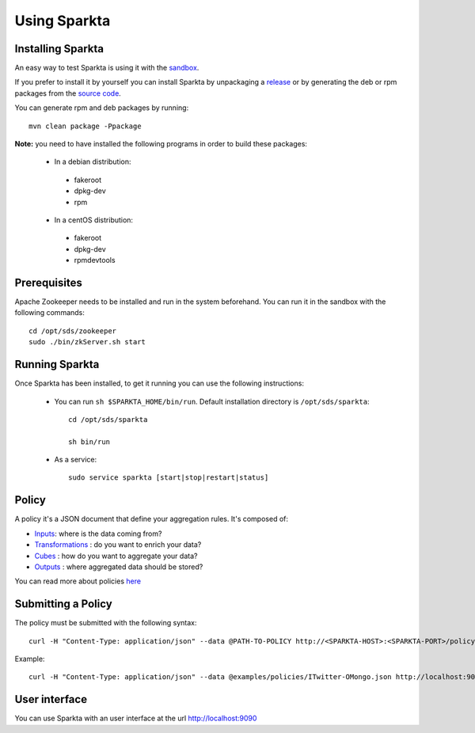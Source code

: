 
Using Sparkta
*************

Installing Sparkta
==================

An easy way to test Sparkta is using it with the `sandbox <sandbox.html>`__.

If you prefer to install it by yourself you can install Sparkta by unpackaging a `release <https://github
.com/Stratio/sparkta/releases>`__ or by generating the deb or rpm packages from the `source code <https://github
.com/Stratio/sparkta>`__.

You can generate rpm and deb packages by running::

    mvn clean package -Ppackage

**Note:** you need to have installed the following programs in order to build these packages:

 * In a debian distribution:

  - fakeroot
  - dpkg-dev
  - rpm

 * In a centOS distribution:

  - fakeroot
  - dpkg-dev
  - rpmdevtools

.. _zookeeper-label:

Prerequisites
=============

Apache Zookeeper needs to be installed and run in the system beforehand. You can run it in the sandbox with the
following commands::

    cd /opt/sds/zookeeper
    sudo ./bin/zkServer.sh start


Running Sparkta
===============

Once Sparkta has been installed, to get it running you can use the following instructions:

 * You can run ``sh $SPARKTA_HOME/bin/run``. Default installation directory is ``/opt/sds/sparkta``::

      cd /opt/sds/sparkta

      sh bin/run


 * As a service::

      sudo service sparkta [start|stop|restart|status]

Policy
======

A policy it's a JSON document that define your aggregation rules. It's composed of:

* `Inputs <inputs.html>`__: where is the data coming from?
* `Transformations <transformations.html>`__ : do you want to enrich your data?
* `Cubes <cube.html>`__ : how do you want to aggregate your data?
* `Outputs <outputs.html>`__ : where aggregated data should be stored?

You can read more about policies `here <policy.html>`__


Submitting a Policy
===================

The policy must be submitted with the following syntax::

    curl -H "Content-Type: application/json" --data @PATH-TO-POLICY http://<SPARKTA-HOST>:<SPARKTA-PORT>/policyContext

Example::

    curl -H "Content-Type: application/json" --data @examples/policies/ITwitter-OMongo.json http://localhost:9090/policyContext


User interface
==============

You can use Sparkta with an user interface at the url http://localhost:9090